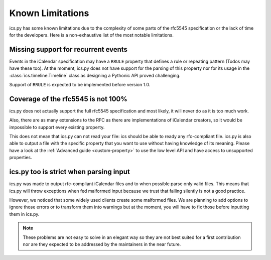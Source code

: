 .. _`misc`:

Known Limitations
=================


ics.py has some known limitations due to the complexity of some parts
of the rfc5545 specification or the lack of time for the developers.
Here is a non-exhaustive list of the most notable limitations.

Missing support for recurrent events
------------------------------------

Events in the iCalendar specification may have a ``RRULE`` property that
defines a rule or repeating pattern (Todos may have these too).
At the moment, ics.py does not have support for the parsing of this
property nor for its usage in the :class:`ics.timeline.Timeline` class
as designing a Pythonic API proved challenging.

Support of ``RRULE`` is expected to be implemented before version 1.0.

.. _`coverage`:

Coverage of the rfc5545 is not 100%
-----------------------------------

ics.py does not actually support the full rfc5545 specification
and most likely, it will never do as it is too much work.

Also, there are as many extensions to the RFC as there are implementations
of iCalendar creators, so it would be impossible to support every existing
property.

This does not mean that ics.py can not read your file:
ics should be able to ready any rfc-compliant file.
ics.py is also able to output a file with the specific property
that you want to use without having knowledge of its meaning.
Please have a look at the :ref:`Advanced guide <custom-property>` to use
the low level API and have access to unsupported properties.


ics.py too is strict when parsing input
---------------------------------------

ics.py was made to output rfc-compliant iCalendar files
and to when possible parse only valid files.
This means that ics.py will throw exceptions when fed malformed
input because we trust that failing silently is
not a good practice.

However, we noticed that some widely used clients create some malformed
files. We are planning to add options to ignore those errors or
to transform them into warnings but at the moment, you will have to
fix those before inputting them in ics.py.

.. note:: These problems are not easy to solve in an
  elegant way so they are not best suited for a first contribution
  nor are they expected to be addressed by the maintainers in the near future.

